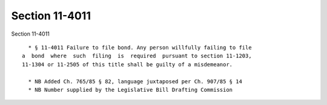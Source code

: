 Section 11-4011
===============

Section 11-4011 ::    
        
     
        * § 11-4011 Failure to file bond. Any person willfully failing to file
      a  bond  where  such  filing  is  required  pursuant to section 11-1203,
      11-1304 or 11-2505 of this title shall be guilty of a misdemeanor.
     
        * NB Added Ch. 765/85 § 82, language juxtaposed per Ch. 907/85 § 14
        * NB Number supplied by the Legislative Bill Drafting Commission
    
    
    
    
    
    
    
